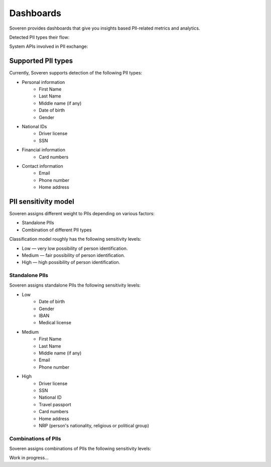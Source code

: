 Dashboards
==========

Soveren provides dashboards that give you insights based PII-related metrics and analytics.

Detected PII types their flow:

.. image:: ../images/dashboard/pii-types-overview.png
   :width: 800

System APIs involved in PII exchange:




Supported PII types
-------------------
Currently, Soveren supports detection of the following PII types:

* Personal information
   * First Name
   * Last Name
   * Middle name (if any)
   * Date of birth
   * Gender
* National IDs
   * Driver license
   * SSN
* Financial information
   * Card numbers
* Contact information
   * Email
   * Phone number
   * Home address

PII sensitivity model
---------------------

Soveren assigns different weight to PIIs depending on various factors:

* Standalone PIIs
* Combination of different PII types

Classification model roughly has the following sensitivity levels:

* Low — very low possibility of person identification.
* Medium — fair possibility of person identification.
* High — high possibility of person identification.

Standalone PIIs
^^^^^^^^^^^^^^^

Soveren assigns standalone PIIs the following sensitivity levels:

* Low
   * Date of birth
   * Gender
   * IBAN
   * Medical license
* Medium
   * First Name
   * Last Name
   * Middle name (if any)
   * Email
   * Phone number
* High
   * Driver license
   * SSN
   * National ID
   * Travel passport
   * Card numbers
   * Home address
   * NRP (person's nationality, religious or political group)


Combinations of PIIs
^^^^^^^^^^^^^^^^^^^^

Soveren assigns combinations of PIIs the following sensitivity levels:

Work in progress...

















